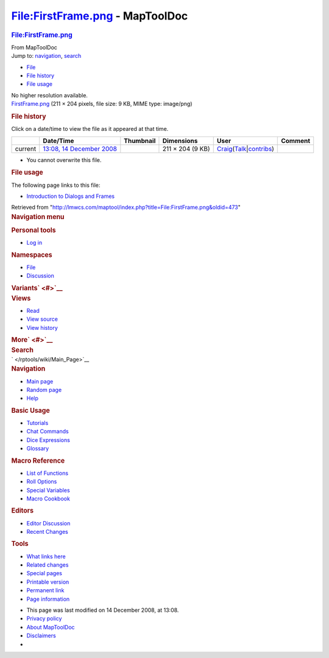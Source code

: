 ================================
File:FirstFrame.png - MapToolDoc
================================

.. contents::
   :depth: 3
..

.. container:: noprint
   :name: mw-page-base

.. container:: noprint
   :name: mw-head-base

.. container:: mw-body
   :name: content

   .. container:: mw-indicators

   .. rubric:: File:FirstFrame.png
      :name: firstHeading
      :class: firstHeading

   .. container:: mw-body-content
      :name: bodyContent

      .. container::
         :name: siteSub

         From MapToolDoc

      .. container::
         :name: contentSub

      .. container:: mw-jump
         :name: jump-to-nav

         Jump to: `navigation <#mw-head>`__, `search <#p-search>`__

      .. container::
         :name: mw-content-text

         -  `File <#file>`__
         -  `File history <#filehistory>`__
         -  `File usage <#filelinks>`__

         .. container:: fullImageLink
            :name: file

            |File:FirstFrame.png|

            .. container:: mw-filepage-resolutioninfo

               No higher resolution available.

         .. container:: fullMedia

            `FirstFrame.png </maptool/images/5/5a/FirstFrame.png>`__
            ‎(211 × 204 pixels, file size: 9 KB, MIME type: image/png)

         .. container:: mw-content-ltr
            :name: mw-imagepage-content

         .. rubric:: File history
            :name: filehistory

         .. container::
            :name: mw-imagepage-section-filehistory

            Click on a date/time to view the file as it appeared at that
            time.

            ======= ================================================================= ===================================================== ================ =========================================================================================================================================================================================== =======
            \       Date/Time                                                         Thumbnail                                             Dimensions       User                                                                                                                                                                                        Comment
            ======= ================================================================= ===================================================== ================ =========================================================================================================================================================================================== =======
            current `13:08, 14 December 2008 </maptool/images/5/5a/FirstFrame.png>`__ |Thumbnail for version as of 13:08, 14 December 2008| 211 × 204 (9 KB) `Craig </rptools/wiki/User:Craig>`__\ (\ \ `Talk </maptool/index.php?title=User_talk:Craig&action=edit&redlink=1>`__\ \ \|\ \ `contribs </rptools/wiki/Special:Contributions/Craig>`__\ \ )
            ======= ================================================================= ===================================================== ================ =========================================================================================================================================================================================== =======

         -  You cannot overwrite this file.

         .. rubric:: File usage
            :name: filelinks

         .. container::
            :name: mw-imagepage-section-linkstoimage

            The following page links to this file:

            -  `Introduction to Dialogs and
               Frames </rptools/wiki/Introduction_to_Dialogs_and_Frames>`__

      .. container:: printfooter

         Retrieved from
         "http://lmwcs.com/maptool/index.php?title=File:FirstFrame.png&oldid=473"

      .. container:: catlinks catlinks-allhidden
         :name: catlinks

      .. container:: visualClear

.. container::
   :name: mw-navigation

   .. rubric:: Navigation menu
      :name: navigation-menu

   .. container::
      :name: mw-head

      .. container::
         :name: p-personal

         .. rubric:: Personal tools
            :name: p-personal-label

         -  `Log
            in </maptool/index.php?title=Special:UserLogin&returnto=File%3AFirstFrame.png>`__

      .. container::
         :name: left-navigation

         .. container:: vectorTabs
            :name: p-namespaces

            .. rubric:: Namespaces
               :name: p-namespaces-label

            -  `File </rptools/wiki/File:FirstFrame.png>`__
            -  `Discussion </maptool/index.php?title=File_talk:FirstFrame.png&action=edit&redlink=1>`__

         .. container:: vectorMenu emptyPortlet
            :name: p-variants

            .. rubric:: Variants\ ` <#>`__
               :name: p-variants-label

            .. container:: menu

      .. container::
         :name: right-navigation

         .. container:: vectorTabs
            :name: p-views

            .. rubric:: Views
               :name: p-views-label

            -  `Read </rptools/wiki/File:FirstFrame.png>`__
            -  `View
               source </maptool/index.php?title=File:FirstFrame.png&action=edit>`__
            -  `View
               history </maptool/index.php?title=File:FirstFrame.png&action=history>`__

         .. container:: vectorMenu emptyPortlet
            :name: p-cactions

            .. rubric:: More\ ` <#>`__
               :name: p-cactions-label

            .. container:: menu

         .. container::
            :name: p-search

            .. rubric:: Search
               :name: search

            .. container::
               :name: simpleSearch

   .. container::
      :name: mw-panel

      .. container::
         :name: p-logo

         ` </rptools/wiki/Main_Page>`__

      .. container:: portal
         :name: p-navigation

         .. rubric:: Navigation
            :name: p-navigation-label

         .. container:: body

            -  `Main page </rptools/wiki/Main_Page>`__
            -  `Random page </rptools/wiki/Special:Random>`__
            -  `Help <https://www.mediawiki.org/wiki/Special:MyLanguage/Help:Contents>`__

      .. container:: portal
         :name: p-Basic_Usage

         .. rubric:: Basic Usage
            :name: p-Basic_Usage-label

         .. container:: body

            -  `Tutorials </rptools/wiki/Category:Tutorial>`__
            -  `Chat Commands </rptools/wiki/Chat_Commands>`__
            -  `Dice Expressions </rptools/wiki/Dice_Expressions>`__
            -  `Glossary </rptools/wiki/Glossary>`__

      .. container:: portal
         :name: p-Macro_Reference

         .. rubric:: Macro Reference
            :name: p-Macro_Reference-label

         .. container:: body

            -  `List of
               Functions </rptools/wiki/Category:Macro_Function>`__
            -  `Roll Options </rptools/wiki/Category:Roll_Option>`__
            -  `Special
               Variables </rptools/wiki/Category:Special_Variable>`__
            -  `Macro Cookbook </rptools/wiki/Category:Cookbook>`__

      .. container:: portal
         :name: p-Editors

         .. rubric:: Editors
            :name: p-Editors-label

         .. container:: body

            -  `Editor Discussion </rptools/wiki/Editor>`__
            -  `Recent Changes </rptools/wiki/Special:RecentChanges>`__

      .. container:: portal
         :name: p-tb

         .. rubric:: Tools
            :name: p-tb-label

         .. container:: body

            -  `What links
               here </rptools/wiki/Special:WhatLinksHere/File:FirstFrame.png>`__
            -  `Related
               changes </rptools/wiki/Special:RecentChangesLinked/File:FirstFrame.png>`__
            -  `Special pages </rptools/wiki/Special:SpecialPages>`__
            -  `Printable
               version </maptool/index.php?title=File:FirstFrame.png&printable=yes>`__
            -  `Permanent
               link </maptool/index.php?title=File:FirstFrame.png&oldid=473>`__
            -  `Page
               information </maptool/index.php?title=File:FirstFrame.png&action=info>`__

.. container::
   :name: footer

   -  This page was last modified on 14 December 2008, at 13:08.

   -  `Privacy policy </rptools/wiki/MapToolDoc:Privacy_policy>`__
   -  `About MapToolDoc </rptools/wiki/MapToolDoc:About>`__
   -  `Disclaimers </rptools/wiki/MapToolDoc:General_disclaimer>`__

   -  |Powered by MediaWiki|

   .. container::

.. |File:FirstFrame.png| image:: /maptool/images/5/5a/FirstFrame.png
   :width: 211px
   :height: 204px
   :target: /maptool/images/5/5a/FirstFrame.png
.. |Thumbnail for version as of 13:08, 14 December 2008| image:: /maptool/images/thumb/5/5a/FirstFrame.png/120px-FirstFrame.png
   :width: 120px
   :height: 116px
   :target: /maptool/images/5/5a/FirstFrame.png
.. |Powered by MediaWiki| image:: /maptool/resources/assets/poweredby_mediawiki_88x31.png
   :width: 88px
   :height: 31px
   :target: //www.mediawiki.org/
